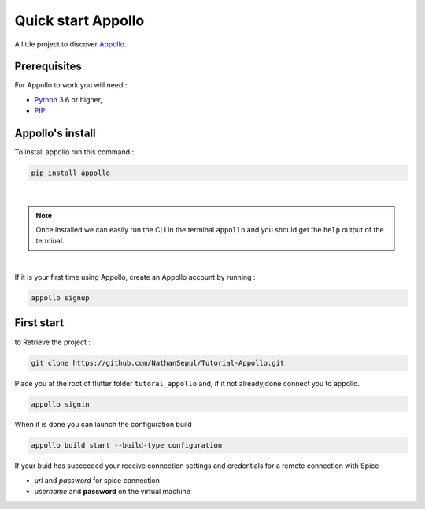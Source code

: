 ====================
Quick start Appollo
====================

A little project to discover `Appollo <https://appollo.readthedocs.io/en/master/index.html>`_.

-------------
Prerequisites
-------------
For Appollo to work you will need : 

* `Python <https://www.python.org/downloads/>`_ 3.6 or higher,
* `PIP <https://pypi.org/project/pip/>`_.

-----------------
Appollo's install
-----------------
To install appollo run this command :  

.. code-block:: sh

    pip install appollo

|

.. note:: Once installed we can easily run the CLI in the terminal ``appollo`` and you should get the ``help`` output of the terminal.

|

If it is your first time using Appollo, create an Appollo account by running :  

.. code-block:: sh

    appollo signup

-----------
First start
-----------

to Retrieve the project :  

.. code-block:: sh

    git clone https://github.com/NathanSepul/Tutorial-Appollo.git

Place you at the root of flutter folder ``tutoral_appollo`` and, if it not already,done connect you to appollo.

.. code-block:: sh

    appollo signin

When it is done you can launch the configuration build

.. code-block:: sh

    appollo build start --build-type configuration

If your buid has succeeded your receive connection settings and credentials for a remote connection with Spice

* *url* and *password* for spice connection
* *username* and **password** on the virtual machine